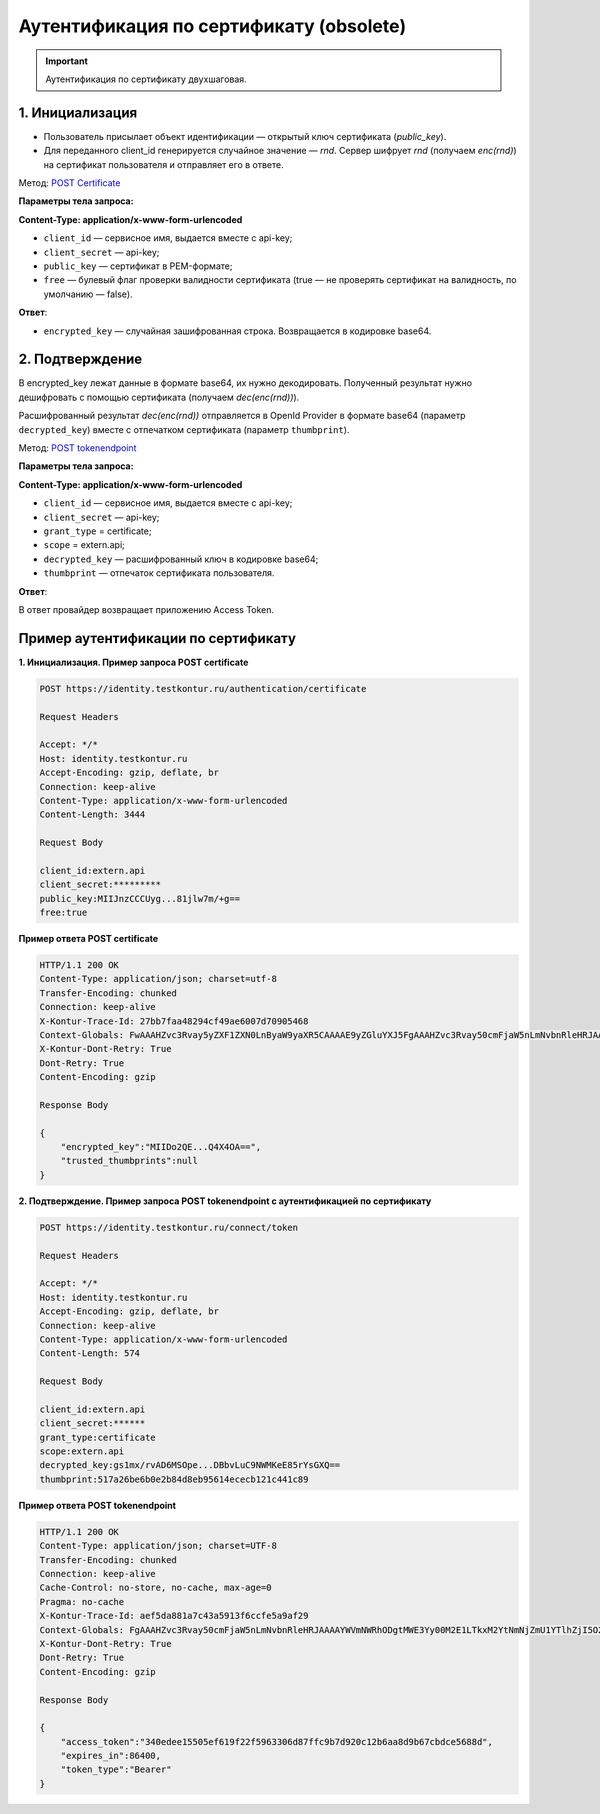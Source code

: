 .. _`POST tokenendpoint`: https://developer.testkontur.ru/doc/openidconnect/method?type=post&path=%2Fconnect%2Ftoken
.. _`POST Certificate`: https://developer.testkontur.ru/doc/openidconnect/method?type=post&path=%2Fauthentication%2Fcertificate

.. _rst-markup-certificate:

Аутентификация по сертификату (obsolete)
========================================

.. important:: Аутентификация по сертификату двухшаговая.

1. Инициализация
----------------

* Пользователь присылает объект идентификации — открытый ключ сертификата (*public_key*). 
* Для переданного client_id генерируется случайное значение — *rnd*. Сервер шифрует *rnd* (получаем *enc(rnd)*) на сертификат пользователя и отправляет его в ответе.

Метод: `POST Certificate`_

**Параметры тела запроса:**

**Content-Type: application/x-www-form-urlencoded**

* ``client_id`` — сервисное имя, выдается вместе с api-key;
* ``client_secret`` — api-key;
* ``public_key`` — сертификат в PEM-формате;
* ``free`` — булевый флаг проверки валидности сертификата (true — не проверять сертификат на валидность, по умолчанию — false).

**Ответ**:

* ``encrypted_key`` — случайная зашифрованная строка. Возвращается в кодировке base64.

2. Подтверждение
----------------

В encrypted_key лежат данные в формате base64, их нужно декодировать. Полученный результат нужно дешифровать с помощью сертификата (получаем *dec(enc(rnd))*).

Расшифрованный результат *dec(enc(rnd))* отправляется в OpenId Provider в формате base64 (параметр ``decrypted_key``) вместе с отпечатком сертификата (параметр ``thumbprint``). 

Метод: `POST tokenendpoint`_

**Параметры тела запроса:**

**Content-Type: application/x-www-form-urlencoded**

* ``client_id`` — сервисное имя, выдается вместе с api-key;
* ``client_secret`` — api-key;
* ``grant_type`` = certificate;
* ``scope`` = extern.api;
* ``decrypted_key`` — расшифрованный ключ в кодировке base64;
* ``thumbprint`` — отпечаток сертификата пользователя.

**Ответ**:

В ответ провайдер возвращает приложению Access Token.

Пример аутентификации по сертификату
------------------------------------

**1. Инициализация. Пример запроса POST certificate**

.. code-block:: http

    POST https://identity.testkontur.ru/authentication/certificate
    
    Request Headers
    
    Accept: */*
    Host: identity.testkontur.ru
    Accept-Encoding: gzip, deflate, br
    Connection: keep-alive
    Content-Type: application/x-www-form-urlencoded
    Content-Length: 3444
    
    Request Body
    
    client_id:extern.api
    client_secret:*********
    public_key:MIIJnzCCCUyg...81jlw7m/+g==
    free:true

**Пример ответа POST certificate**

.. code-block:: http

    HTTP/1.1 200 OK
    Content-Type: application/json; charset=utf-8
    Transfer-Encoding: chunked
    Connection: keep-alive
    X-Kontur-Trace-Id: 27bb7faa48294cf49ae6007d70905468
    Context-Globals: FwAAAHZvc3Rvay5yZXF1ZXN0LnByaW9yaXR5CAAAAE9yZGluYXJ5FgAAAHZvc3Rvay50cmFjaW5nLmNvbnRleHRJAAAAMjdiYjdmYWEtNDgyOS00Y2Y0LTlhZTYtMDA3ZDcwOTA1NDY4OzBiY2QwOThhLTU5MjYtNDJlNC05NjAzLTJiMTM2MDdlODk5ZQ==
    X-Kontur-Dont-Retry: True
    Dont-Retry: True
    Content-Encoding: gzip
    
    Response Body
    
    {
        "encrypted_key":"MIIDo2QE...Q4X4OA==",
        "trusted_thumbprints":null
    }

**2. Подтверждение. Пример запроса POST tokenendpoint с аутентификацией по сертификату**

.. code-block:: http

    POST https://identity.testkontur.ru/connect/token
    
    Request Headers
    
    Accept: */*
    Host: identity.testkontur.ru
    Accept-Encoding: gzip, deflate, br
    Connection: keep-alive
    Content-Type: application/x-www-form-urlencoded
    Content-Length: 574
    
    Request Body
    
    client_id:extern.api
    client_secret:******
    grant_type:certificate
    scope:extern.api
    decrypted_key:gs1mx/rvAD6MSOpe...DBbvLuC9NWMKeE85rYsGXQ==
    thumbprint:517a26be6b0e2b84d8eb95614ececb121c441c89

**Пример ответа POST tokenendpoint**

.. code-block:: http

    HTTP/1.1 200 OK
    Content-Type: application/json; charset=UTF-8
    Transfer-Encoding: chunked
    Connection: keep-alive
    Cache-Control: no-store, no-cache, max-age=0
    Pragma: no-cache
    X-Kontur-Trace-Id: aef5da881a7c43a5913f6ccfe5a9af29
    Context-Globals: FgAAAHZvc3Rvay50cmFjaW5nLmNvbnRleHRJAAAAYWVmNWRhODgtMWE3Yy00M2E1LTkxM2YtNmNjZmU1YTlhZjI5O2JhZjU5MzAzLWNjZjItNDBmYi04NjYwLWI3YWUzZjRkMzQ0ORcAAAB2b3N0b2sucmVxdWVzdC5wcmlvcml0eQgAAABPcmRpbmFyeQ==
    X-Kontur-Dont-Retry: True
    Dont-Retry: True
    Content-Encoding: gzip
    
    Response Body
    
    {
        "access_token":"340edee15505ef619f22f5963306d87ffc9b7d920c12b6aa8d9b67cbdce5688d",
        "expires_in":86400,
        "token_type":"Bearer"
    }

